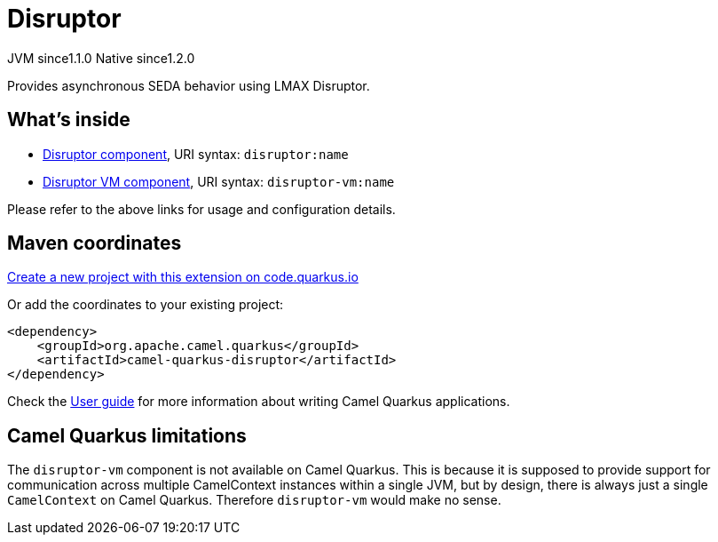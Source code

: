 // Do not edit directly!
// This file was generated by camel-quarkus-maven-plugin:update-extension-doc-page
= Disruptor
:linkattrs:
:cq-artifact-id: camel-quarkus-disruptor
:cq-native-supported: true
:cq-status: Stable
:cq-status-deprecation: Stable
:cq-description: Provides asynchronous SEDA behavior using LMAX Disruptor.
:cq-deprecated: false
:cq-jvm-since: 1.1.0
:cq-native-since: 1.2.0

[.badges]
[.badge-key]##JVM since##[.badge-supported]##1.1.0## [.badge-key]##Native since##[.badge-supported]##1.2.0##

Provides asynchronous SEDA behavior using LMAX Disruptor.

== What's inside

* xref:{cq-camel-components}::disruptor-component.adoc[Disruptor component], URI syntax: `disruptor:name`
* xref:{cq-camel-components}::disruptor-component.adoc[Disruptor VM component], URI syntax: `disruptor-vm:name`

Please refer to the above links for usage and configuration details.

== Maven coordinates

https://code.quarkus.io/?extension-search=camel-quarkus-disruptor[Create a new project with this extension on code.quarkus.io, window="_blank"]

Or add the coordinates to your existing project:

[source,xml]
----
<dependency>
    <groupId>org.apache.camel.quarkus</groupId>
    <artifactId>camel-quarkus-disruptor</artifactId>
</dependency>
----

Check the xref:user-guide/index.adoc[User guide] for more information about writing Camel Quarkus applications.

== Camel Quarkus limitations

The `disruptor-vm` component is not available on Camel Quarkus. This is because it is supposed to provide support for communication across multiple CamelContext instances within a single JVM, but by design, there is always just a single `CamelContext` on Camel Quarkus. Therefore `disruptor-vm` would make no sense.

